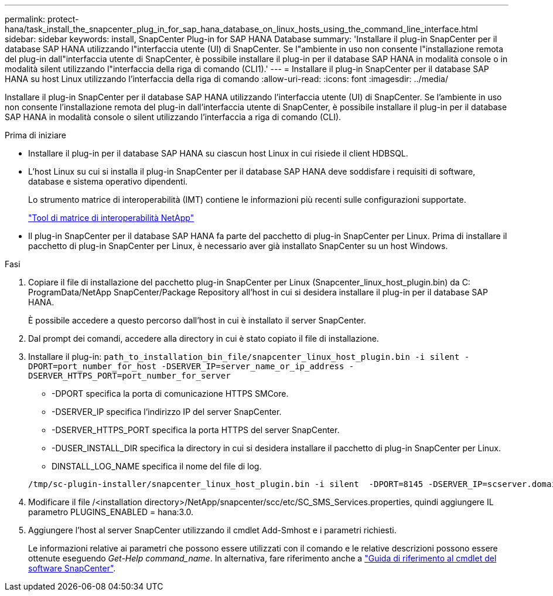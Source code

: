 ---
permalink: protect-hana/task_install_the_snapcenter_plug_in_for_sap_hana_database_on_linux_hosts_using_the_command_line_interface.html 
sidebar: sidebar 
keywords: install, SnapCenter Plug-in for SAP HANA Database 
summary: 'Installare il plug-in SnapCenter per il database SAP HANA utilizzando l"interfaccia utente (UI) di SnapCenter. Se l"ambiente in uso non consente l"installazione remota del plug-in dall"interfaccia utente di SnapCenter, è possibile installare il plug-in per il database SAP HANA in modalità console o in modalità silent utilizzando l"interfaccia della riga di comando (CLI1).' 
---
= Installare il plug-in SnapCenter per il database SAP HANA su host Linux utilizzando l'interfaccia della riga di comando
:allow-uri-read: 
:icons: font
:imagesdir: ../media/


[role="lead"]
Installare il plug-in SnapCenter per il database SAP HANA utilizzando l'interfaccia utente (UI) di SnapCenter. Se l'ambiente in uso non consente l'installazione remota del plug-in dall'interfaccia utente di SnapCenter, è possibile installare il plug-in per il database SAP HANA in modalità console o silent utilizzando l'interfaccia a riga di comando (CLI).

.Prima di iniziare
* Installare il plug-in per il database SAP HANA su ciascun host Linux in cui risiede il client HDBSQL.
* L'host Linux su cui si installa il plug-in SnapCenter per il database SAP HANA deve soddisfare i requisiti di software, database e sistema operativo dipendenti.
+
Lo strumento matrice di interoperabilità (IMT) contiene le informazioni più recenti sulle configurazioni supportate.

+
https://imt.netapp.com/matrix/imt.jsp?components=117015;&solution=1259&isHWU&src=IMT["Tool di matrice di interoperabilità NetApp"]

* Il plug-in SnapCenter per il database SAP HANA fa parte del pacchetto di plug-in SnapCenter per Linux. Prima di installare il pacchetto di plug-in SnapCenter per Linux, è necessario aver già installato SnapCenter su un host Windows.


.Fasi
. Copiare il file di installazione del pacchetto plug-in SnapCenter per Linux (Snapcenter_linux_host_plugin.bin) da C: ProgramData/NetApp SnapCenter/Package Repository all'host in cui si desidera installare il plug-in per il database SAP HANA.
+
È possibile accedere a questo percorso dall'host in cui è installato il server SnapCenter.

. Dal prompt dei comandi, accedere alla directory in cui è stato copiato il file di installazione.
. Installare il plug-in: `path_to_installation_bin_file/snapcenter_linux_host_plugin.bin -i silent -DPORT=port_number_for_host -DSERVER_IP=server_name_or_ip_address -DSERVER_HTTPS_PORT=port_number_for_server`
+
** -DPORT specifica la porta di comunicazione HTTPS SMCore.
** -DSERVER_IP specifica l'indirizzo IP del server SnapCenter.
** -DSERVER_HTTPS_PORT specifica la porta HTTPS del server SnapCenter.
** -DUSER_INSTALL_DIR specifica la directory in cui si desidera installare il pacchetto di plug-in SnapCenter per Linux.
** DINSTALL_LOG_NAME specifica il nome del file di log.


+
[listing]
----
/tmp/sc-plugin-installer/snapcenter_linux_host_plugin.bin -i silent  -DPORT=8145 -DSERVER_IP=scserver.domain.com -DSERVER_HTTPS_PORT=8146 -DUSER_INSTALL_DIR=/opt -DINSTALL_LOG_NAME=SnapCenter_Linux_Host_Plugin_Install_2.log -DCHOSEN_FEATURE_LIST=CUSTOM
----
. Modificare il file /<installation directory>/NetApp/snapcenter/scc/etc/SC_SMS_Services.properties, quindi aggiungere IL parametro PLUGINS_ENABLED = hana:3.0.
. Aggiungere l'host al server SnapCenter utilizzando il cmdlet Add-Smhost e i parametri richiesti.
+
Le informazioni relative ai parametri che possono essere utilizzati con il comando e le relative descrizioni possono essere ottenute eseguendo _Get-Help command_name_. In alternativa, fare riferimento anche a https://docs.netapp.com/us-en/snapcenter-cmdlets-50/index.html["Guida di riferimento al cmdlet del software SnapCenter"^].



